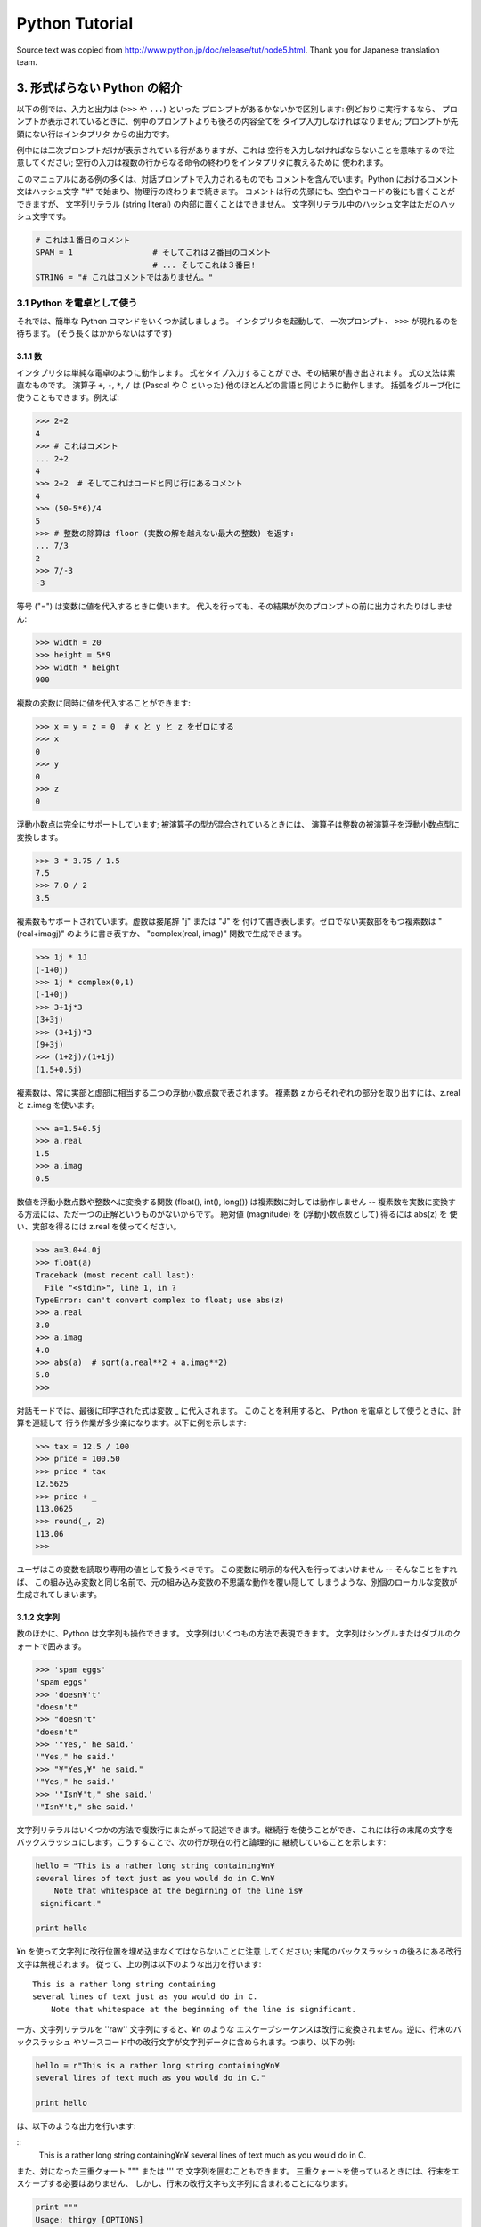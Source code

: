 ===============
Python Tutorial
===============

Source text was copied from http://www.python.jp/doc/release/tut/node5.html.
Thank you for Japanese translation team.

3. 形式ばらない Python の紹介
=============================

以下の例では、入力と出力は (``>>>`` や ``...``) といった プロンプトがあるかないかで区別します: 例どおりに実行するなら、 プロンプトが表示されているときに、例中のプロンプトよりも後ろの内容全てを タイプ入力しなければなりません; プロンプトが先頭にない行はインタプリタ からの出力です。

例中には二次プロンプトだけが表示されている行がありますが、これは 空行を入力しなければならないことを意味するので注意してください; 空行の入力は複数の行からなる命令の終わりをインタプリタに教えるために 使われます。

このマニュアルにある例の多くは、対話プロンプトで入力されるものでも コメントを含んでいます。Python におけるコメント文はハッシュ文字 "#" で始まり、物理行の終わりまで続きます。 コメントは行の先頭にも、空白やコードの後にも書くことができますが、 文字列リテラル (string literal) の内部に置くことはできません。 文字列リテラル中のハッシュ文字はただのハッシュ文字です。

.. code-block:: python

   # これは１番目のコメント
   SPAM = 1                 # そしてこれは２番目のコメント
                            # ... そしてこれは３番目!
   STRING = "# これはコメントではありません。"

3.1 Python を電卓として使う
---------------------------

それでは、簡単な Python コマンドをいくつか試しましょう。 インタプリタを起動して、 一次プロンプト、 ``>>>`` が現れるのを待ちます。 (そう長くはかからないはずです)

3.1.1 数
~~~~~~~~

インタプリタは単純な電卓のように動作します。 式をタイプ入力することができ、その結果が書き出されます。 式の文法は素直なものです。 演算子 ``+``, ``-``, ``*``, ``/`` は (Pascal や C といった) 他のほとんどの言語と同じように動作します。 括弧をグループ化に使うこともできます。例えば:

.. code-block:: python
 
   >>> 2+2
   4
   >>> # これはコメント
   ... 2+2
   4
   >>> 2+2  # そしてこれはコードと同じ行にあるコメント
   4
   >>> (50-5*6)/4
   5
   >>> # 整数の除算は floor (実数の解を越えない最大の整数) を返す:
   ... 7/3
   2
   >>> 7/-3
   -3

等号 ("=") は変数に値を代入するときに使います。 代入を行っても、その結果が次のプロンプトの前に出力されたりはしません:

.. code-block:: python

   >>> width = 20
   >>> height = 5*9
   >>> width * height
   900

複数の変数に同時に値を代入することができます:

.. code-block:: python

   >>> x = y = z = 0  # x と y と z をゼロにする
   >>> x
   0
   >>> y
   0
   >>> z
   0

浮動小数点は完全にサポートしています; 被演算子の型が混合されているときには、 演算子は整数の被演算子を浮動小数点型に変換します。

.. code-block:: python

   >>> 3 * 3.75 / 1.5
   7.5
   >>> 7.0 / 2
   3.5

複素数もサポートされています。虚数は接尾辞 "j" または "J" を 付けて書き表します。ゼロでない実数部をもつ複素数は "(real+imagj)" のように書き表すか、 "complex(real, imag)" 関数で生成できます。

.. code-block:: python

   >>> 1j * 1J
   (-1+0j)
   >>> 1j * complex(0,1)
   (-1+0j)
   >>> 3+1j*3
   (3+3j)
   >>> (3+1j)*3
   (9+3j)
   >>> (1+2j)/(1+1j)
   (1.5+0.5j)

複素数は、常に実部と虚部に相当する二つの浮動小数点数で表されます。 複素数 z からそれぞれの部分を取り出すには、z.real と z.imag を使います。

.. code-block:: python

   >>> a=1.5+0.5j
   >>> a.real
   1.5
   >>> a.imag
   0.5

数値を浮動小数点数や整数へに変換する関数 (float(), int(), long()) は複素数に対しては動作しません -- 複素数を実数に変換する方法には、ただ一つの正解というものがないからです。 絶対値 (magnitude) を (浮動小数点数として) 得るには abs(z) を 使い、実部を得るには z.real を使ってください。

.. code-block:: python

	>>> a=3.0+4.0j
	>>> float(a)
	Traceback (most recent call last):
	  File "<stdin>", line 1, in ?
	TypeError: can't convert complex to float; use abs(z)
	>>> a.real
	3.0
	>>> a.imag
	4.0
	>>> abs(a)  # sqrt(a.real**2 + a.imag**2)
	5.0
	>>>

対話モードでは、最後に印字された式は変数 _ に代入されます。 このことを利用すると、 Python を電卓として使うときに、計算を連続して 行う作業が多少楽になります。以下に例を示します:

.. code-block:: python

	>>> tax = 12.5 / 100
	>>> price = 100.50
	>>> price * tax
	12.5625
	>>> price + _
	113.0625
	>>> round(_, 2)
	113.06
	>>>

ユーザはこの変数を読取り専用の値として扱うべきです。 この変数に明示的な代入を行ってはいけません -- そんなことをすれば、 この組み込み変数と同じ名前で、元の組み込み変数の不思議な動作を覆い隠して しまうような、別個のローカルな変数が生成されてしまいます。

3.1.2 文字列
~~~~~~~~~~~~

数のほかに、Python は文字列も操作できます。 文字列はいくつもの方法で表現できます。 文字列はシングルまたはダブルのクォートで囲みます。

.. code-block:: python

	>>> 'spam eggs'
	'spam eggs'
	>>> 'doesn¥'t'
	"doesn't"
	>>> "doesn't"
	"doesn't"
	>>> '"Yes," he said.'
	'"Yes," he said.'
	>>> "¥"Yes,¥" he said."
	'"Yes," he said.'
	>>> '"Isn¥'t," she said.'
	'"Isn¥'t," she said.'

文字列リテラルはいくつかの方法で複数行にまたがって記述できます。継続行 を使うことができ、これには行の末尾の文字を バックスラッシュにします。こうすることで、次の行が現在の行と論理的に 継続していることを示します:

.. code-block:: python

	hello = "This is a rather long string containing¥n¥
	several lines of text just as you would do in C.¥n¥
	    Note that whitespace at the beginning of the line is¥
	 significant."

	print hello

¥n を使って文字列に改行位置を埋め込まなくてはならないことに注意 してください; 末尾のバックスラッシュの後ろにある改行文字は無視されます。 従って、上の例は以下のような出力を行います:

::

   This is a rather long string containing
   several lines of text just as you would do in C.
       Note that whitespace at the beginning of the line is significant.

一方、文字列リテラルを ''raw'' 文字列にすると、¥n のような エスケープシーケンスは改行に変換されません。逆に、行末のバックスラッシュ やソースコード中の改行文字が文字列データに含められます。つまり、以下の例:

.. code-block:: python

   hello = r"This is a rather long string containing¥n¥
   several lines of text much as you would do in C."

   print hello

は、以下のような出力を行います:

::
   This is a rather long string containing¥n¥
   several lines of text much as you would do in C.

また、対になった三重クォート """ または ''' で 文字列を囲むこともできます。 三重クォートを使っているときには、行末をエスケープする必要はありません、 しかし、行末の改行文字も文字列に含まれることになります。

.. code-block:: python

   print """
   Usage: thingy [OPTIONS] 
        -h                        Display this usage message
        -H hostname               Hostname to connect to
   """

は以下のような出力を行います::

   Usage: thingy [OPTIONS] 
        -h                        Display this usage message
        -H hostname               Hostname to connect to

インタプリタは、文字列演算の結果を、タイプ入力する時のと同じ方法で 出力します: 文字列はクオート文字で囲い、クオート文字自体やその他の 奇妙な文字は、正しい文字が表示されるようにするために バックスラッシュでエスケープします。 文字列がシングルクオートを含み、かつダブルクオートを含まない場合には、 全体をダブルクオートで囲います。そうでない場合にはシングルクオートで 囲みます。 (後で述べる print を使って、クオートやエスケープ のない文字列を書くことができます。)

文字列は + 演算子で連結させる (くっつけて一つにする) ことができ、 * 演算子で反復させることができます。

.. code-block:: python

   >>> word = 'Help' + 'A'
   >>> word
   'HelpA'
   >>> '<' + word*5 + '>'
   '<HelpAHelpAHelpAHelpAHelpA>'

互いに隣あった二つの文字列リテラルは自動的に連結されます: 例えば、上記の最初の行は "word = 'Help' 'A'" と書くことも できました; この機能は二つともリテラルの場合にのみ働くもので、 任意の文字列表現で使うことができるわけではありません。

.. code-block:: python

   >>> 'str' 'ing'             #  <-  これは ok
   'string'
   >>> 'str'.strip() + 'ing'   #  <-  これは ok
   'string'
   >>> 'str'.strip() 'ing'     #  <-  これはダメ
     File "<stdin>", line 1, in ?
       'str'.strip() 'ing'
                     ^
   SyntaxError: invalid syntax

文字列は添字表記 (インデクス表記) することができます; C 言語と同じく、文字列の最初の文字の添字 (インデクス) は 0 となります。 独立した文字型というものはありません; 単一の文字は、単に サイズが 1 の文字列です。Icon 言語と同じく、部分文字列を スライス表記: コロンで区切られた二つのインデクスで指定する ことができます。

.. code-block:: python

   >>> word[4]
   'A'
   >>> word[0:2]
   'He'
   >>> word[2:4]
   'lp'

スライスのインデクスには便利なデフォルト値があります; 最初のインデクスを省略すると、0 と見なされます。 第 2 のインデクスを省略すると、スライスしようとする文字列のサイズと みなされます。

.. code-block:: python

   >>> word[:2]    # 最初の 2 文字
   'He'
   >>> word[2:]    # 最初の 2 文字を除くすべて
   'lpA'

C 言語の文字列と違い、Python の文字列は変更できません。 インデクス指定された文字列中のある位置に代入を行おうとすると エラーになります:

.. code-block:: python

   >>> word[0] = 'x'
   Traceback (most recent call last):
     File "<stdin>", line 1, in ?
   TypeError: object doesn't support item assignment
   >>> word[:1] = 'Splat'
   Traceback (most recent call last):
     File "<stdin>", line 1, in ?
   TypeError: object doesn't support slice assignment

一方、要素どうしを組み合わせた新たな文字列の生成は、簡単で効率的です:

.. code-block:: python

   >>> 'x' + word[1:]
   'xelpA'
   >>> 'Splat' + word[4]
   'SplatA'

スライス演算には便利な不変式があります: s[:i] + s[i:] は s に等しくなります。

.. code-block:: python

   >>> word[:2] + word[2:]
   'HelpA'
   >>> word[:3] + word[3:]
   'HelpA'

スライス表記に行儀の悪いインデクス指定をしても、値はたしなみよく処理 されます: インデクスが大きすぎる場合は文字列のサイズと置き換えられます。 スライスの下境界 (文字列の左端) よりも小さいインデクス値を上境界 (文字列の右端) に指定すると、空文字列が返されます。

.. code-block:: python

   >>> word[1:100]
   'elpA'
   >>> word[10:]
   ''
   >>> word[2:1]
   ''

インデクスを負の数にして、右から数えることもできます。 例えば:

.. code-block:: python

   >>> word[-1]     # 末尾の文字
   'A'
   >>> word[-2]     # 末尾から 2 つめの文字
   'p'
   >>> word[-2:]    # 末尾の 2 文字
   'pA'
   >>> word[:-2]    # 末尾の 2 文字を除くすべて
   'Hel'

-0 は 0 と全く同じなので、右から数えることができません。 注意してください!

.. code-block:: python

   >>> word[-0]     # (-0 は 0 に等しい)
   'H'

負で、かつ範囲外のインデクスをスライス表記で行うと、インデクス は切り詰められます。しかし、単一の要素を指定する (スライスでない) インデクス指定でこれを行ってはいけません:

.. code-block:: python

   >>> word[-100:]
   'HelpA'
   >>> word[-10]    # エラー
   Traceback (most recent call last):
     File "<stdin>", line 1, in ?
   IndexError: string index out of range

スライスの働きかたをおぼえる最も良い方法は、 インデクスが文字と文字のあいだ (between) を指しており、最初の 文字の左端が 0 になっていると考えることです。そうすると、 n 文字からなる文字列中の最後の文字の右端はインデクス n となります。例えば::

   +---+---+---+---+---+ 
   | H | e | l | p | A |
   +---+---+---+---+---+ 
   0   1   2   3   4   5 
  -5  -4  -3  -2  -1

といった具合です。

数が記された行のうち、最初の方の行は、文字列中のインデクス 0...5 の 位置を表します; 次の行は、対応する負のインデクスを表しています。 i から j までのスライスは、それぞれ i, j とラベル付けされたけられた端点間のすべての文字からなります。

非負のインデクス対の場合、スライスされたシーケンスの長さは、スライスの両端の インデクスが境界内にあるかぎり、インデクス間の差になります。 例えば、 word[1:3] の長さは 2 になります。

組込み関数 len() は文字列の長さ (length) を返します。

.. code-block:: python

   >>> s = 'supercalifragilisticexpialidocious'
   >>> len(s)
   34
